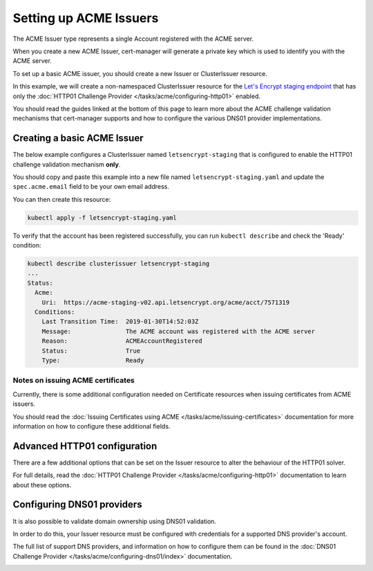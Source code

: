 =======================
Setting up ACME Issuers
=======================

The ACME Issuer type represents a single Account registered with the ACME
server.

When you create a new ACME Issuer, cert-manager will generate a private key
which is used to identify you with the ACME server.

To set up a basic ACME issuer, you should create a new Issuer or ClusterIssuer
resource.

In this example, we will create a non-namespaced ClusterIssuer resource for
the `Let's Encrypt staging endpoint`_ that has only the
:doc:`HTTP01 Challenge Provider </tasks/acme/configuring-http01>` enabled.

You should read the guides linked at the bottom of this page to learn more
about the ACME challenge validation mechanisms that cert-manager supports and
how to configure the various DNS01 provider implementations.

Creating a basic ACME Issuer
============================

The below example configures a ClusterIssuer named ``letsencrypt-staging`` that
is configured to enable the HTTP01 challenge validation mechanism **only**.

You should copy and paste this example into a new file named
``letsencrypt-staging.yaml`` and update the ``spec.acme.email`` field to be your
own email address.

.. code-block:: yaml
   :linenos:
   :emphasize-lines: 7-10, 13-14, 15-16

   apiVersion: certmanager.k8s.io/v1alpha1
   kind: ClusterIssuer
   metadata:
     name: letsencrypt-staging
   spec:
     acme:
       # You must replace this email address with your own.
       # Let's Encrypt will use this to contact you about expiring
       # certificates, and issues related to your account.
       email: user@example.com
       server: https://acme-staging-v02.api.letsencrypt.org/directory
       privateKeySecretRef:
         # Secret resource used to store the account's private key.
         name: example-issuer-account-key
       # Enable the HTTP01 challenge mechanism for this Issuer
       http01: {}

You can then create this resource:

.. code-block:: shell

   kubectl apply -f letsencrypt-staging.yaml

To verify that the account has been registered successfully, you can run
``kubectl describe`` and check the 'Ready' condition:

.. code-block:: shell

   kubectl describe clusterissuer letsencrypt-staging
   ...
   Status:
     Acme:
       Uri:  https://acme-staging-v02.api.letsencrypt.org/acme/acct/7571319
     Conditions:
       Last Transition Time:  2019-01-30T14:52:03Z
       Message:               The ACME account was registered with the ACME server
       Reason:                ACMEAccountRegistered
       Status:                True
       Type:                  Ready

Notes on issuing ACME certificates
----------------------------------

Currently, there is some additional configuration needed on Certificate
resources when issuing certificates from ACME issuers.

You should read the
:doc:`Issuing Certificates using ACME </tasks/acme/issuing-certificates>`
documentation for more information on how to configure these additional fields.

Advanced HTTP01 configuration
=============================

There are a few additional options that can be set on the Issuer resource to
alter the behaviour of the HTTP01 solver.

For full details, read the
:doc:`HTTP01 Challenge Provider </tasks/acme/configuring-http01>` documentation
to learn about these options.

Configuring DNS01 providers
===========================

It is also possible to validate domain ownership using DNS01 validation.

In order to do this, your Issuer resource must be configured with credentials
for a supported DNS provider's account.

The full list of support DNS providers, and information on how to configure
them can be found in the
:doc:`DNS01 Challenge Provider </tasks/acme/configuring-dns01/index>`
documentation.

.. _`Let's Encrypt staging endpoint`: https://letsencrypt.org/docs/staging-environment/
.. _`HTTP01 challenge type`:
